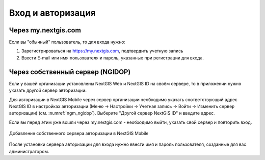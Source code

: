 .. sectionauthor:: Роман Гайнуллов <roman.gainullov@nextgis.com>

.. _ngmobile_auth:

Вход и авторизация
==================

Через my.nextgis.com
--------------------
Если вы "обычный" пользователь, то для входа нужно:

1. Зарегистрироваться на https://my.nextgis.com, подтвердить учетную запись
2. Ввести E-mail или имя пользователя и пароль, указанные при регистрации для входа.

Через собственный сервер (NGIDOP)
---------------------------------
Если у вашей организации установлены NextGIS Web и NextGIS ID на своём сервере, то в приложении нужно указать другой сервер авторизации.

Для авторизации в NextGIS Mobile через сервер организации необходимо указать соответствующий адрес NextGIS ID в настройках авторизации (Меню -> Настройки -> Учетная запись -> Войти -> Изменить сервер авторизации) (см. :numref:`ngm_ngidop`). Выберите "Другой сервер NextGIS ID" и введите адрес.

Если вы перед этим уже вошли через my.nextgis.com - необходимо выйти, указать свой сервер и повторить вход.

.. figure:: _static/ngm_ngidop_ru.jpg
   :name: ngm_ngidop
   :align: center
   :width: 10cm
   
   Добавление собственного сервера авторизации в NextGIS Mobile

После установки сервера авторизации для входа нужно ввести имя и пароль пользователя, созданные для вас администратором.
